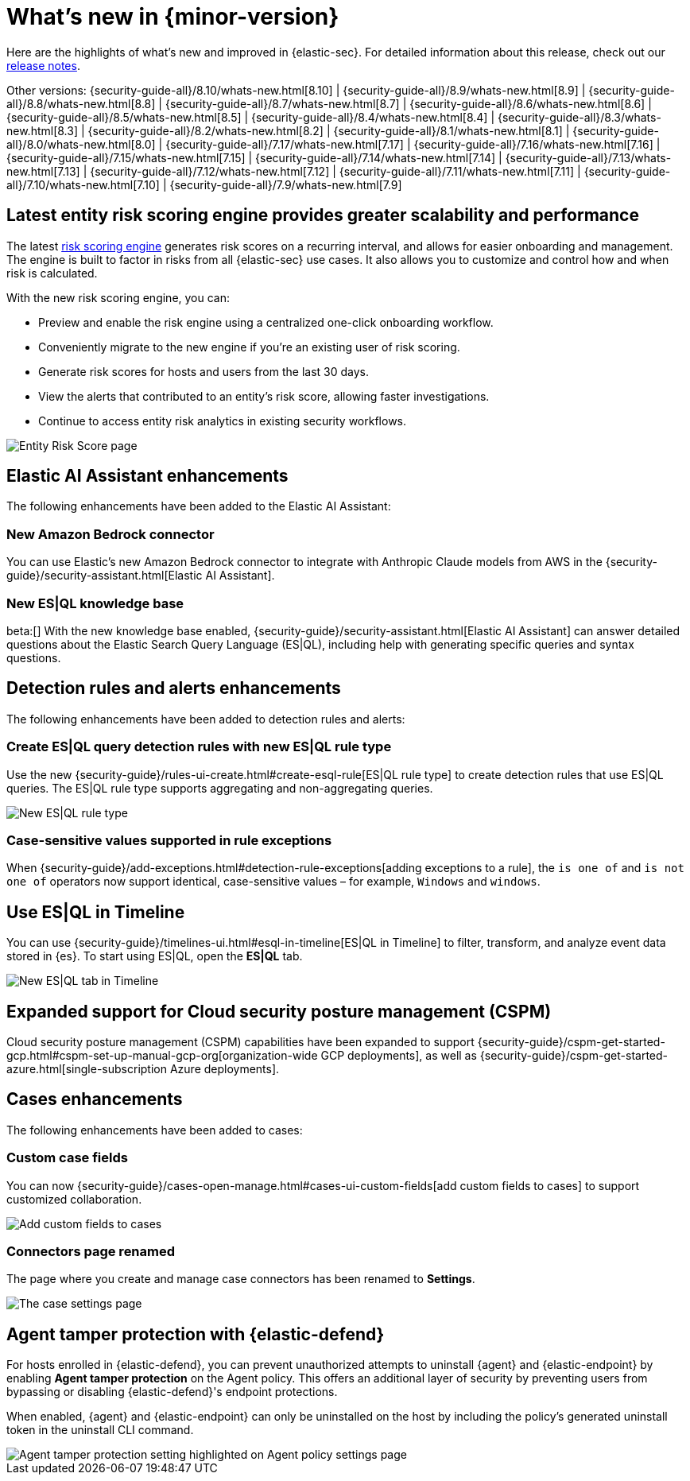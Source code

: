 [[whats-new]]
[chapter]
= What's new in {minor-version}

Here are the highlights of what’s new and improved in {elastic-sec}. For detailed information about this release, check out our <<release-notes, release notes>>.

Other versions: {security-guide-all}/8.10/whats-new.html[8.10] | {security-guide-all}/8.9/whats-new.html[8.9] | {security-guide-all}/8.8/whats-new.html[8.8] | {security-guide-all}/8.7/whats-new.html[8.7] | {security-guide-all}/8.6/whats-new.html[8.6] | {security-guide-all}/8.5/whats-new.html[8.5] | {security-guide-all}/8.4/whats-new.html[8.4] | {security-guide-all}/8.3/whats-new.html[8.3] | {security-guide-all}/8.2/whats-new.html[8.2] | {security-guide-all}/8.1/whats-new.html[8.1] | {security-guide-all}/8.0/whats-new.html[8.0] | {security-guide-all}/7.17/whats-new.html[7.17] | {security-guide-all}/7.16/whats-new.html[7.16] | {security-guide-all}/7.15/whats-new.html[7.15] | {security-guide-all}/7.14/whats-new.html[7.14] | {security-guide-all}/7.13/whats-new.html[7.13] | {security-guide-all}/7.12/whats-new.html[7.12] | {security-guide-all}/7.11/whats-new.html[7.11] | {security-guide-all}/7.10/whats-new.html[7.10] |
{security-guide-all}/7.9/whats-new.html[7.9]

// NOTE: The notable-highlights tagged regions are re-used in the Installation and Upgrade Guide. Full URL links are required in tagged regions.
// tag::notable-highlights[]


[float]
== Latest entity risk scoring engine provides greater scalability and performance

The latest <<entity-risk-scoring, risk scoring engine>> generates risk scores on a recurring interval, and allows for easier onboarding and management. The engine is built to factor in risks from all {elastic-sec} use cases. It also allows you to customize and control how and when risk is calculated.

With the new risk scoring engine, you can:

* Preview and enable the risk engine using a centralized one-click onboarding workflow.
* Conveniently migrate to the new engine if you're an existing user of risk scoring.
* Generate risk scores for hosts and users from the last 30 days.
* View the alerts that contributed to an entity's risk score, allowing faster investigations.
* Continue to access entity risk analytics in existing security workflows.

[role="screenshot"]
image::whats-new/images/8.11/entity-risk-score.png[Entity Risk Score page]

[float]
== Elastic AI Assistant enhancements 

The following enhancements have been added to the Elastic AI Assistant:

[float]
=== New Amazon Bedrock connector

You can use Elastic's new Amazon Bedrock connector to integrate with Anthropic Claude models from AWS in the {security-guide}/security-assistant.html[Elastic AI Assistant].

[float]
=== New ES|QL knowledge base

beta:[] With the new knowledge base enabled, {security-guide}/security-assistant.html[Elastic AI Assistant] can answer detailed questions about the Elastic Search Query Language (ES|QL), including help with generating specific queries and syntax questions.

[float]
== Detection rules and alerts enhancements

The following enhancements have been added to detection rules and alerts:

[float]
=== Create ES|QL query detection rules with new ES|QL rule type

Use the new {security-guide}/rules-ui-create.html#create-esql-rule[ES|QL rule type] to create detection rules that use ES|QL queries. The ES|QL rule type supports aggregating and non-aggregating queries.

[role="screenshot"]
image::whats-new/images/8.11/esql-rule.png[New ES|QL rule type]

[float]
=== Case-sensitive values supported in rule exceptions

When {security-guide}/add-exceptions.html#detection-rule-exceptions[adding exceptions to a rule], the `is one of` and `is not one of` operators now support identical, case-sensitive values – for example, `Windows` and `windows`.

[float]
== Use ES|QL in Timeline

You can use {security-guide}/timelines-ui.html#esql-in-timeline[ES|QL in Timeline] to filter, transform, and analyze event data stored in {es}. To start using ES|QL, open the **ES|QL** tab.

[role="screenshot"]
image::whats-new/images/8.11/esql-tab.png[New ES|QL tab in Timeline]

[float]
== Expanded support for Cloud security posture management (CSPM)

Cloud security posture management (CSPM) capabilities have been expanded to support {security-guide}/cspm-get-started-gcp.html#cspm-set-up-manual-gcp-org[organization-wide GCP deployments], as well as {security-guide}/cspm-get-started-azure.html[single-subscription Azure deployments].

[float]
== Cases enhancements

The following enhancements have been added to cases:

[float]
=== Custom case fields

You can now {security-guide}/cases-open-manage.html#cases-ui-custom-fields[add custom fields to cases] to support customized collaboration.

[role="screenshot"]
image::whats-new/images/8.11/cases-add-custom-field.png[Add custom fields to cases]

[float]
=== Connectors page renamed

The page where you create and manage case connectors has been renamed to **Settings**.

[role="screenshot"]
image::whats-new/images/8.11/cases-settings.png[The case settings page]

[float]
== Agent tamper protection with {elastic-defend}

For hosts enrolled in {elastic-defend}, you can prevent unauthorized attempts to uninstall {agent} and {elastic-endpoint} by enabling *Agent tamper protection* on the Agent policy. This offers an additional layer of security by preventing users from bypassing or disabling {elastic-defend}'s endpoint protections. 

When enabled, {agent} and {elastic-endpoint} can only be uninstalled on the host by including the policy's generated uninstall token in the uninstall CLI command.

[role="screenshot"]
image::whats-new/images/8.11/agent-tamper-protection.png[Agent tamper protection setting highlighted on Agent policy settings page]


// end::notable-highlights[]
